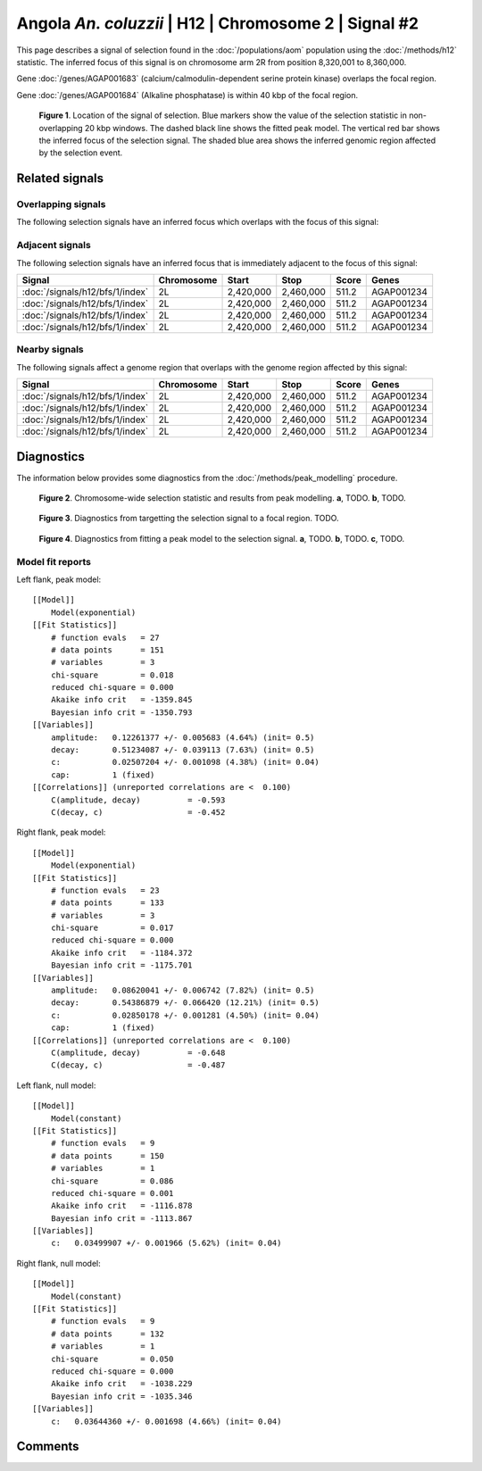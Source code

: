 
Angola *An. coluzzii* | H12 | Chromosome 2 | Signal #2
================================================================================



This page describes a signal of selection found in the
:doc:`/populations/aom` population using the
:doc:`/methods/h12` statistic.
The inferred focus of this signal is on chromosome arm 2R from
position 8,320,001 to 8,360,000.



Gene :doc:`/genes/AGAP001683` (calcium/calmodulin-dependent serine protein kinase) overlaps the focal region.




Gene :doc:`/genes/AGAP001684` (Alkaline phosphatase) is within 40 kbp of the focal region.



.. figure:: signal_location.png
    :alt: signal location

    **Figure 1**. Location of the signal of selection. Blue markers show the
    value of the selection statistic in non-overlapping 20 kbp windows. The
    dashed black line shows the fitted peak model. The vertical red bar shows
    the inferred focus of the selection signal. The shaded blue area shows the
    inferred genomic region affected by the selection event.

Related signals
---------------

Overlapping signals
~~~~~~~~~~~~~~~~~~~

The following selection signals have an inferred focus which overlaps with the
focus of this signal:

.. cssclass:: table-hover
.. csv-table::
    :widths: auto
    :header: Signal, Focus, Score

    

Adjacent signals
~~~~~~~~~~~~~~~~

The following selection signals have an inferred focus that is immediately
adjacent to the focus of this signal:

.. cssclass:: table-hover
.. csv-table::
    :header: Signal, Chromosome, Start, Stop, Score, Genes

    :doc:`/signals/h12/bfs/1/index`, 2L, "2,420,000", "2,460,000", 511.2, AGAP001234
    :doc:`/signals/h12/bfs/1/index`, 2L, "2,420,000", "2,460,000", 511.2, AGAP001234
    :doc:`/signals/h12/bfs/1/index`, 2L, "2,420,000", "2,460,000", 511.2, AGAP001234
    :doc:`/signals/h12/bfs/1/index`, 2L, "2,420,000", "2,460,000", 511.2, AGAP001234

Nearby signals
~~~~~~~~~~~~~~

The following signals affect a genome region that overlaps with the genome region
affected by this signal:

.. cssclass:: table-hover
.. csv-table::
    :header: Signal, Chromosome, Start, Stop, Score, Genes

    :doc:`/signals/h12/bfs/1/index`, 2L, "2,420,000", "2,460,000", 511.2, AGAP001234
    :doc:`/signals/h12/bfs/1/index`, 2L, "2,420,000", "2,460,000", 511.2, AGAP001234
    :doc:`/signals/h12/bfs/1/index`, 2L, "2,420,000", "2,460,000", 511.2, AGAP001234
    :doc:`/signals/h12/bfs/1/index`, 2L, "2,420,000", "2,460,000", 511.2, AGAP001234

Diagnostics
-----------

The information below provides some diagnostics from the
:doc:`/methods/peak_modelling` procedure.

.. figure:: signal_context.png

    **Figure 2**. Chromosome-wide selection statistic and results from peak
    modelling. **a**, TODO. **b**, TODO.

.. figure:: signal_targetting.png

    **Figure 3**. Diagnostics from targetting the selection signal to a focal
    region. TODO.

.. figure:: signal_fit.png

    **Figure 4**. Diagnostics from fitting a peak model to the selection signal.
    **a**, TODO. **b**, TODO. **c**, TODO.

Model fit reports
~~~~~~~~~~~~~~~~~

Left flank, peak model::

    [[Model]]
        Model(exponential)
    [[Fit Statistics]]
        # function evals   = 27
        # data points      = 151
        # variables        = 3
        chi-square         = 0.018
        reduced chi-square = 0.000
        Akaike info crit   = -1359.845
        Bayesian info crit = -1350.793
    [[Variables]]
        amplitude:   0.12261377 +/- 0.005683 (4.64%) (init= 0.5)
        decay:       0.51234087 +/- 0.039113 (7.63%) (init= 0.5)
        c:           0.02507204 +/- 0.001098 (4.38%) (init= 0.04)
        cap:         1 (fixed)
    [[Correlations]] (unreported correlations are <  0.100)
        C(amplitude, decay)          = -0.593 
        C(decay, c)                  = -0.452 


Right flank, peak model::

    [[Model]]
        Model(exponential)
    [[Fit Statistics]]
        # function evals   = 23
        # data points      = 133
        # variables        = 3
        chi-square         = 0.017
        reduced chi-square = 0.000
        Akaike info crit   = -1184.372
        Bayesian info crit = -1175.701
    [[Variables]]
        amplitude:   0.08620041 +/- 0.006742 (7.82%) (init= 0.5)
        decay:       0.54386879 +/- 0.066420 (12.21%) (init= 0.5)
        c:           0.02850178 +/- 0.001281 (4.50%) (init= 0.04)
        cap:         1 (fixed)
    [[Correlations]] (unreported correlations are <  0.100)
        C(amplitude, decay)          = -0.648 
        C(decay, c)                  = -0.487 


Left flank, null model::

    [[Model]]
        Model(constant)
    [[Fit Statistics]]
        # function evals   = 9
        # data points      = 150
        # variables        = 1
        chi-square         = 0.086
        reduced chi-square = 0.001
        Akaike info crit   = -1116.878
        Bayesian info crit = -1113.867
    [[Variables]]
        c:   0.03499907 +/- 0.001966 (5.62%) (init= 0.04)


Right flank, null model::

    [[Model]]
        Model(constant)
    [[Fit Statistics]]
        # function evals   = 9
        # data points      = 132
        # variables        = 1
        chi-square         = 0.050
        reduced chi-square = 0.000
        Akaike info crit   = -1038.229
        Bayesian info crit = -1035.346
    [[Variables]]
        c:   0.03644360 +/- 0.001698 (4.66%) (init= 0.04)


Comments
--------

.. raw:: html

    <div id="disqus_thread"></div>
    <script>
    (function() { // DON'T EDIT BELOW THIS LINE
    var d = document, s = d.createElement('script');
    s.src = 'https://agam-selection-atlas.disqus.com/embed.js';
    s.setAttribute('data-timestamp', +new Date());
    (d.head || d.body).appendChild(s);
    })();
    </script>
    <noscript>Please enable JavaScript to view the <a href="https://disqus.com/?ref_noscript">comments powered by Disqus.</a></noscript>

